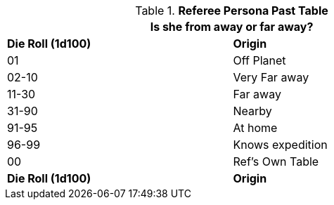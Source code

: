 .*Referee Persona Past Table*
[width="75%",cols="^,<",frame="all", stripes="even"]
|===
2+<|Is she from away or far away?

s|Die Roll (1d100)
s|Origin

|01
|Off Planet

|02-10
|Very Far away

|11-30
|Far away

|31-90
|Nearby

|91-95
|At home

|96-99
|Knows expedition

|00
|Ref's Own Table

s|Die Roll (1d100)
s|Origin
|===
